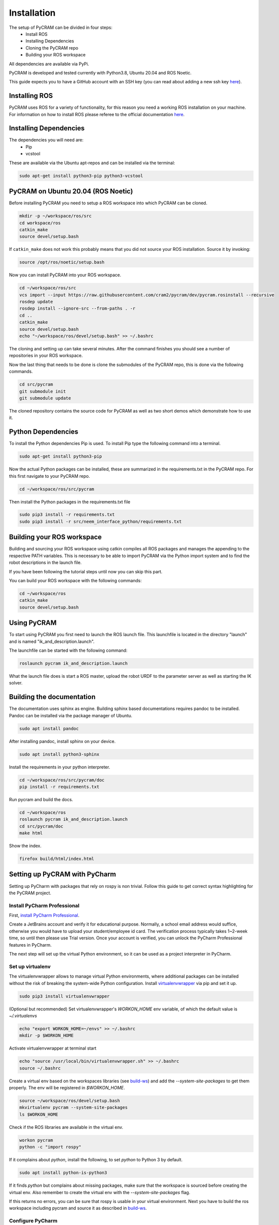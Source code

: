============
Installation
============

The setup of PyCRAM can be divided in four steps:
 * Install ROS
 * Installing Dependencies
 * Cloning the PyCRAM repo
 * Building your ROS workspace

All dependencies are available via PyPi.

PyCRAM is developed and tested currently with Python3.8, Ubuntu 20.04 and ROS Noetic.

This guide expects you to have a GitHub account with an SSH key (you can read about adding a new ssh key
`here <https://docs.github.com/en/authentication/connecting-to-github-with-ssh/adding-a-new-ssh-key-to-your-github-account>`_).

Installing ROS
==============

PyCRAM uses ROS for a variety of functionality, for this reason you need a working ROS installation on your machine.
For information on how to install ROS please referee to the official
documentation `here <http://wiki.ros.org/noetic/Installation/Ubuntu>`_.

Installing Dependencies
=======================

The dependencies you will need are:
    * Pip
    * vcstool

These are available via the Ubuntu apt-repos and can be installed via the terminal:


.. code-block:: shell

    sudo apt-get install python3-pip python3-vcstool

PyCRAM on Ubuntu 20.04 (ROS Noetic)
===================================
.. _install-pycram:

Before installing PyCRAM you need to setup a ROS workspace into which PyCRAM can be cloned.

.. code-block:: shell

    mkdir -p ~/workspace/ros/src
    cd workspace/ros
    catkin_make
    source devel/setup.bash

If ``catkin_make`` does not work this probably means that you did not source your ROS installation.
Source it by invoking:

.. code-block:: shell

    source /opt/ros/noetic/setup.bash


Now you can install PyCRAM into your ROS workspace.

.. code-block:: shell

    cd ~/workspace/ros/src
    vcs import --input https://raw.githubusercontent.com/cram2/pycram/dev/pycram.rosinstall --recursive
    rosdep update
    rosdep install --ignore-src --from-paths . -r
    cd ..
    catkin_make
    source devel/setup.bash
    echo "~/workspace/ros/devel/setup.bash" >> ~/.bashrc

The cloning and setting up can take several minutes. After the command finishes you should see a number of repositories
in your ROS workspace.

Now the last thing that needs to be done is clone the submodules of the PyCRAM repo, this is done via the following
commands.

.. code-block:: shell

    cd src/pycram
    git submodule init
    git submodule update

The cloned repository contains the source code for PyCRAM as well as two short demos which demonstrate how to use it.

Python Dependencies
===================

To install the Python dependencies Pip is used. To install Pip type the following command into a terminal.

.. code-block:: shell

    sudo apt-get install python3-pip

Now the actual Python packages can be installed, these are summarized in the requirements.txt in the PyCRAM repo.
For this first navigate to your PyCRAM repo.

.. code-block:: shell

    cd ~/workspace/ros/src/pycram

Then install the Python packages in the requirements.txt file

.. code-block:: shell

    sudo pip3 install -r requirements.txt
    sudo pip3 install -r src/neem_interface_python/requirements.txt


Building your ROS workspace
===========================
.. _build-ws:

Building and sourcing your ROS workspace using catkin compiles all ROS packages and manages the appending to the
respective PATH variables. This is necessary to be able to import PyCRAM via the Python import system and to find the
robot descriptions in the launch file.

If you have been following the tutorial steps until now you can skip this part. 

You can build your ROS workspace with the following commands:

.. code-block:: shell

    cd ~/workspace/ros
    catkin_make
    source devel/setup.bash

Using PyCRAM
============

To start using PyCRAM you first need to launch the ROS launch file. This launchfile is located in the directory "launch"
and is named "ik_and_description.launch".

The launchfile can be started with the following command:

.. code-block:: shell

    roslaunch pycram ik_and_description.launch


What the launch file does is start a ROS master, upload the robot URDF to the parameter server as well as starting the
IK solver.

Building the documentation
==========================

The documentation uses sphinx as engine.
Building sphinx based documentations requires pandoc
to be installed. Pandoc can be installed via the package manager of Ubuntu.

.. code-block:: shell

    sudo apt install pandoc

After installing pandoc, install sphinx on your device.

.. code-block:: shell

    sudo apt install python3-sphinx


Install the requirements in your python interpreter.

.. code-block:: shell

    cd ~/workspace/ros/src/pycram/doc
    pip install -r requirements.txt

Run pycram and build the docs.

.. code-block:: shell

    cd ~/workspace/ros
    roslaunch pycram ik_and_description.launch
    cd src/pycram/doc
    make html

Show the index.

.. code-block::

    firefox build/html/index.html



Setting up PyCRAM with PyCharm
==============================

Setting up PyCharm with packages that rely on rospy is non trivial. Follow this guide to get correct syntax highlighting for the PyCRAM project. 

Install PyCharm Professional
----------------------------

First, `install PyCharm Professional <https://www.jetbrains.com/help/pycharm/installation-guide.html#standalone>`_.

Create a JetBrains account and verify it for educational purpose. Normally, a school email address would suffice, otherwise you would have to upload your student/employee id card. The verification process typically takes 1~2-week time, so until then please use Trial version.
Once your account is verified, you can unlock the PyCharm Professional features in PyCharm.

The next step will set up the virtual Python environment, so it can be used as a project interpreter in PyCharm. 


Set up virtualenv
-----------------
.. _virtualenv:

The virtualenvwrapper allows to manage virtual Python environments, where additional packages can be installed without the risk of breaking the system-wide Python configuration. Install `virtualenvwrapper <https://virtualenvwrapper.readthedocs.io/en/latest/>`_ via pip and set it up.

.. code-block:: shell

    sudo pip3 install virtualenvwrapper


(Optional but recommended) Set virtualenvwrapper's `WORKON_HOME` env variable, of which the default value is `~/.virtualenvs`

.. code-block:: shell

    echo "export WORKON_HOME=~/envs" >> ~/.bashrc
    mkdir -p $WORKON_HOME

Activate virtualenvwrapper at terminal start

.. code-block:: shell

    echo "source /usr/local/bin/virtualenvwrapper.sh" >> ~/.bashrc
    source ~/.bashrc

Create a virtual env based on the workspaces libraries (see build-ws_) and add the `--system-site-packages` to get them properly. The env will be registered in `$WORKON_HOME`.

.. code-block:: shell

    source ~/workspace/ros/devel/setup.bash
    mkvirtualenv pycram --system-site-packages
    ls $WORKON_HOME


Check if the ROS libraries are available in the virtual env.

.. code-block:: shell

    workon pycram
    python -c "import rospy"

If it complains about `python`, install the following, to set `python` to Python 3 by default.

.. code-block:: shell

    sudo apt install python-is-python3  

If it finds `python` but complains about missing packages, make sure that the workspace is sourced before creating the virtual env. Also remember to create the virtual env with the `--system-site-packages` flag.

If this returns no errors, you can be sure that rospy is usable in your virtual environment. Next you have to build the
ros workspace including pycram and source it as described in build-ws_.

Configure PyCharm
-----------------

Always start PyCharm from the terminal via

.. code-block:: shell

    pycharm-professional

or

.. code-block:: shell

    ~/pycharm/bin/pycharm.sh


Select **File | Open** and select the root folder of the PyCRAM package.
Next go to **File | Settings | Project: pycram | Python Interpreter** and set up your virtual environment with rospy and
the sourced workspace available as the python interpreter.

Finally, go to  **File | Settings | Project: pycram | Project Structure** and mark the src folder as Sources, the test
folder as Tests and the resources as Resources.

To verify that it works, you can execute any Testcase.

**Useful tips**

- `Keyboard shortcuts <https://www.jetbrains.com/help/pycharm/mastering-keyboard-shortcuts.html>`_
    - `Keymap <https://www.jetbrains.com/help/pycharm/mastering-keyboard-shortcuts.html#ws_print_keymap>`_

- `Python interpreter <https://www.jetbrains.com/help/pycharm/configuring-python-interpreter.html>`_
    - `Python virtual environment <https://www.jetbrains.com/help/pycharm/creating-virtual-environment.html>`_
- `Python packages <https://www.jetbrains.com/help/pycharm/installing-uninstalling-and-upgrading-packages.html>`_
- `Python console <https://www.jetbrains.com/help/pycharm/using-consoles.html>`_

- **View | Active Editor | Soft-wrap**: wrap text inside the editor view

- **View | Tool Windows | Structure**: display structure window for easy content navigation

- **F12**: Open terminal

- **Double Shift**: Quick file search

- **Ctrl F/R**: Find/Replace text in current file

- **Ctrl Shift F/R**: Find/Replace text in the whole project, module, directory, scope

- **Settings | Editor | Inspections | Code is compatible with specific Python versions**: Enable/Disable Python version-specific warnings

Using IPython as REPL
=====================

If you want to use a REPl with PyCRAM you can use IPython for that. IPython can be installed via
the Ubunutu package manager.

.. code-block:: shell

    sudo apt install ipython3


Enable autoreload
-----------------

To use changes made in the Python file while the Repl is running you need to enable the iPython extension ``autoreload``.
This can be done using the iPython startup files, these are files which are always run if iPython is started.
First run ``ipython profile create`` to create a `default profile <https://ipython.readthedocs.io/en/stable/config/intro.html>`_.
Then you will find the startup files located in ``~/.ipython/profile_default/startup`` along with a README file which explains the usage
of the startup files. In this directory create a file called ``00-autoreload.ipy`` and enter the following code to the file.


.. code-block:: shell

    %load_ext autoreload
    %autoreload 2

The first line loads the extension to iPython and the second line configures autoreload to reload all modules before the
code in the shell is executed.


Run scripts
-----------

IPython allows to run Python files and enables the access to created variables. This can be helpful
if you want to create a setup script which initializes things like the BulletWorld, Objects and imports
relevant modules.

To execute a Python script simply run ``run filename.py`` in the IPython shell.

Here is an example how a setup script can look like.

.. code-block:: python

    from pycram.bullet_world import BulletWorld, Object
    from pycram.designators.action_designator import *
    from pycram.designators.motion_designator import *
    from pycram.designators.location_designator import *
    from pycram.designators.object_designator import *
    from pycram.process_module import simulated_robot
    from pycram.pose import Pose
    from pycram.enums import ObjectType

    world = BulletWorld()

    robot = Object("pr2", ObjectType.ROBOT, "pr2.urdf")
    kitchen = Object("kitchen", ObjectType.ENVIRONMENT, "kitchen.urdf")
    cereal = Object("cereal", ObjectType.BREAKFAST_CEREAL, "breakfast_cereal.stl", pose=Pose([1.4, 1, 0.95]))
